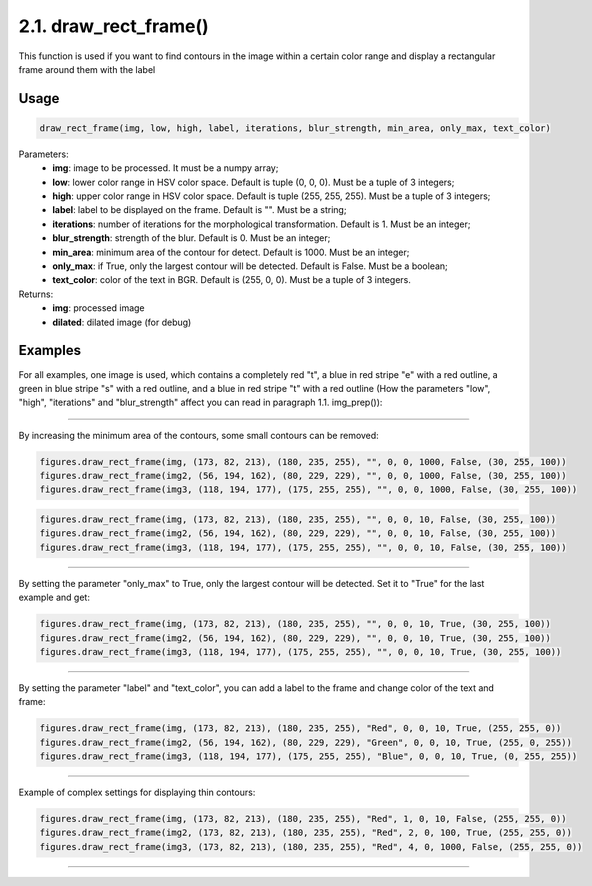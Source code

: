 2.1. draw_rect_frame()
===============
This function is used if you want to find contours in the image within a certain color range and display a rectangular frame around them with the label

Usage
~~~~~

.. code-block:: python

    draw_rect_frame(img, low, high, label, iterations, blur_strength, min_area, only_max, text_color)

Parameters:
    * **img**: image to be processed. It must be a numpy array;
    * **low**: lower color range in HSV color space. Default is tuple (0, 0, 0). Must be a tuple of 3 integers;
    * **high**: upper color range in HSV color space. Default is tuple (255, 255, 255). Must be a tuple of 3 integers;
    * **label**: label to be displayed on the frame. Default is "". Must be a string;
    * **iterations**: number of iterations for the morphological transformation. Default is 1. Must be an integer;
    * **blur_strength**: strength of the blur. Default is 0. Must be an integer;
    * **min_area**: minimum area of the contour for detect. Default is 1000. Must be an integer;
    * **only_max**: if True, only the largest contour will be detected. Default is False. Must be a boolean;
    * **text_color**: color of the text in BGR. Default is (255, 0, 0). Must be a tuple of 3 integers.

Returns:
    * **img**: processed image
    * **dilated**: dilated image (for debug)

Examples
~~~~~~~~
For all examples, one image is used, which contains a completely red "t", a blue in red stripe "e" with a red outline, a green in blue stripe "s" with a red outline, and a blue in red stripe "t" with a red outline (How the parameters "low", "high", "iterations" and "blur_strength" affect you can read in paragraph 1.1. img_prep()):

.. image:: ./Images/draw_rect_frame/contours.png
    :width: 700px
    :align: center
    :alt: Initial image

----------------

By increasing the minimum area of the contours, some small contours can be removed:

.. code-block:: python

    figures.draw_rect_frame(img, (173, 82, 213), (180, 235, 255), "", 0, 0, 1000, False, (30, 255, 100))
    figures.draw_rect_frame(img2, (56, 194, 162), (80, 229, 229), "", 0, 0, 1000, False, (30, 255, 100))
    figures.draw_rect_frame(img3, (118, 194, 177), (175, 255, 255), "", 0, 0, 1000, False, (30, 255, 100))

.. image:: ./Images/draw_rect_frame/1.png
    :width: 700px
    :align: center
    :alt: Min area = 1000



.. code-block:: python

    figures.draw_rect_frame(img, (173, 82, 213), (180, 235, 255), "", 0, 0, 10, False, (30, 255, 100))
    figures.draw_rect_frame(img2, (56, 194, 162), (80, 229, 229), "", 0, 0, 10, False, (30, 255, 100))
    figures.draw_rect_frame(img3, (118, 194, 177), (175, 255, 255), "", 0, 0, 10, False, (30, 255, 100))

.. image:: ./Images/draw_rect_frame/2.png
    :width: 700px
    :align: center
    :alt: Min area = 10

----------------

By setting the parameter "only_max" to True, only the largest contour will be detected. Set it to "True" for the last example and get:

.. code-block:: python

    figures.draw_rect_frame(img, (173, 82, 213), (180, 235, 255), "", 0, 0, 10, True, (30, 255, 100))
    figures.draw_rect_frame(img2, (56, 194, 162), (80, 229, 229), "", 0, 0, 10, True, (30, 255, 100))
    figures.draw_rect_frame(img3, (118, 194, 177), (175, 255, 255), "", 0, 0, 10, True, (30, 255, 100))

.. image:: ./Images/draw_rect_frame/3.png
    :width: 700px
    :align: center
    :alt: Only max = True

----------------

By setting the parameter "label" and "text_color", you can add a label to the frame and change color of the text and frame:

.. code-block:: python

    figures.draw_rect_frame(img, (173, 82, 213), (180, 235, 255), "Red", 0, 0, 10, True, (255, 255, 0))
    figures.draw_rect_frame(img2, (56, 194, 162), (80, 229, 229), "Green", 0, 0, 10, True, (255, 0, 255))
    figures.draw_rect_frame(img3, (118, 194, 177), (175, 255, 255), "Blue", 0, 0, 10, True, (0, 255, 255))

.. image:: ./Images/draw_rect_frame/4.png
    :width: 700px
    :align: center
    :alt: Label and text color

----------------

Example of complex settings for displaying thin contours:

.. code-block:: python

    figures.draw_rect_frame(img, (173, 82, 213), (180, 235, 255), "Red", 1, 0, 10, False, (255, 255, 0))
    figures.draw_rect_frame(img2, (173, 82, 213), (180, 235, 255), "Red", 2, 0, 100, True, (255, 255, 0))
    figures.draw_rect_frame(img3, (173, 82, 213), (180, 235, 255), "Red", 4, 0, 1000, False, (255, 255, 0))

.. image:: ./Images/draw_rect_frame/5.png
    :width: 700px
    :align: center
    :alt: Complex settings

----------------
